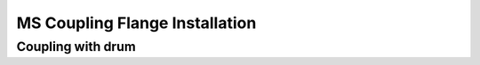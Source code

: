 ================================
MS Coupling Flange Installation
================================

.. 
    Extracted from Mounting procedure.pptx


Coupling with drum
===================



